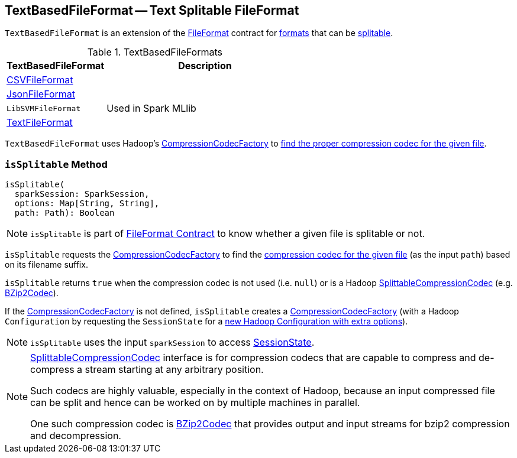 == [[TextBasedFileFormat]] TextBasedFileFormat -- Text Splitable FileFormat

`TextBasedFileFormat` is an extension of the <<spark-sql-FileFormat.adoc#, FileFormat>> contract for <<implementations, formats>> that can be <<isSplitable, splitable>>.

[[implementations]]
.TextBasedFileFormats
[cols="1,2",options="header",width="100%"]
|===
| TextBasedFileFormat
| Description

| <<spark-sql-CSVFileFormat.adoc#, CSVFileFormat>>
| [[CSVFileFormat]]

| <<spark-sql-JsonFileFormat.adoc#, JsonFileFormat>>
| [[JsonFileFormat]]

| `LibSVMFileFormat`
| [[LibSVMFileFormat]] Used in Spark MLlib

| <<spark-sql-TextFileFormat.adoc#, TextFileFormat>>
| [[TextFileFormat]]
|===

[[codecFactory]]
`TextBasedFileFormat` uses Hadoop's https://hadoop.apache.org/docs/current/api/org/apache/hadoop/io/compress/CompressionCodecFactory.html[CompressionCodecFactory] to <<isSplitable, find the proper compression codec for the given file>>.

=== [[isSplitable]] `isSplitable` Method

[source, scala]
----
isSplitable(
  sparkSession: SparkSession,
  options: Map[String, String],
  path: Path): Boolean
----

NOTE: `isSplitable` is part of link:spark-sql-FileFormat.adoc#isSplitable[FileFormat Contract] to know whether a given file is splitable or not.

`isSplitable` requests the <<codecFactory, CompressionCodecFactory>> to find the link:++https://hadoop.apache.org/docs/current/api/org/apache/hadoop/io/compress/CompressionCodecFactory.html#getCodec-org.apache.hadoop.fs.Path-++[compression codec for the given file] (as the input `path`) based on its filename suffix.

`isSplitable` returns `true` when the compression codec is not used (i.e. `null`) or is a Hadoop https://hadoop.apache.org/docs/current/api/org/apache/hadoop/io/compress/SplittableCompressionCodec.html[SplittableCompressionCodec] (e.g. https://hadoop.apache.org/docs/current/api/org/apache/hadoop/io/compress/BZip2Codec.html[BZip2Codec]).

If the <<codecFactory, CompressionCodecFactory>> is not defined, `isSplitable` creates a https://hadoop.apache.org/docs/current/api/org/apache/hadoop/io/compress/CompressionCodecFactory.html[CompressionCodecFactory] (with a Hadoop `Configuration` by requesting the `SessionState` for a link:spark-sql-SessionState.adoc#newHadoopConfWithOptions[new Hadoop Configuration with extra options]).

NOTE: `isSplitable` uses the input `sparkSession` to access link:spark-sql-SparkSession.adoc#sessionState[SessionState].

[NOTE]
====
https://hadoop.apache.org/docs/current/api/org/apache/hadoop/io/compress/SplittableCompressionCodec.html[SplittableCompressionCodec] interface is for compression codecs that are capable to compress and de-compress a stream starting at any arbitrary position.

Such codecs are highly valuable, especially in the context of Hadoop, because an input compressed file can be split and hence can be worked on by multiple machines in parallel.

One such compression codec is https://hadoop.apache.org/docs/current/api/org/apache/hadoop/io/compress/BZip2Codec.html[BZip2Codec] that provides output and input streams for bzip2 compression and decompression.
====
